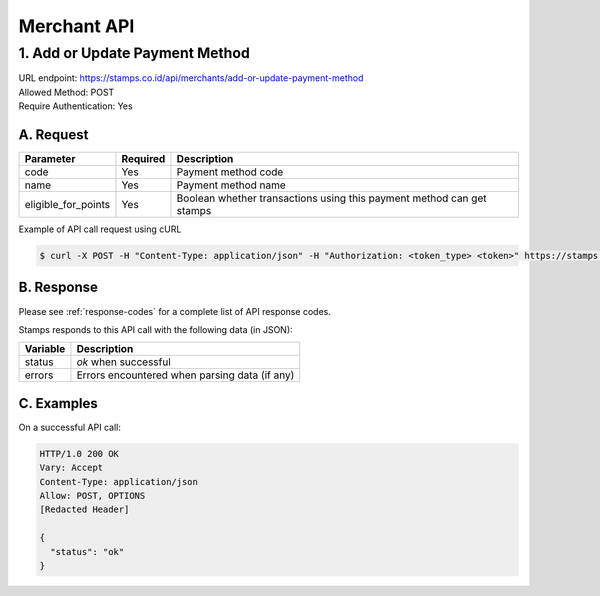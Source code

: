 ************************************
Merchant API
************************************

1. Add or Update Payment Method
=======================================
| URL endpoint: https://stamps.co.id/api/merchants/add-or-update-payment-method
| Allowed Method: POST
| Require Authentication: Yes

A. Request
-----------------------------

============================== =========== ===================================================================
Parameter                      Required    Description
============================== =========== ===================================================================
code                           Yes         Payment method code
name                           Yes         Payment method name
eligible_for_points            Yes         Boolean whether transactions using this payment method can get stamps
============================== =========== ===================================================================

Example of API call request using cURL

.. code-block :: bash

    $ curl -X POST -H "Content-Type: application/json" -H "Authorization: <token_type> <token>" https://stamps.co.id/api/merchants/add-or-update-payment-method -i -d '{ "name": "VISA", "code": "VISA", "eligible_for_points": true }'


B. Response
----------------
Please see :ref:`response-codes` for a complete list of API response codes.

Stamps responds to this API call with the following data (in JSON):

=================== ==============================
Variable            Description
=================== ==============================
status              `ok` when successful
errors              Errors encountered when parsing
                    data (if any)
=================== ==============================


C. Examples
-----------

On a successful API call:

.. code-block :: bash

    HTTP/1.0 200 OK
    Vary: Accept
    Content-Type: application/json
    Allow: POST, OPTIONS
    [Redacted Header]

    {
      "status": "ok"
    }
